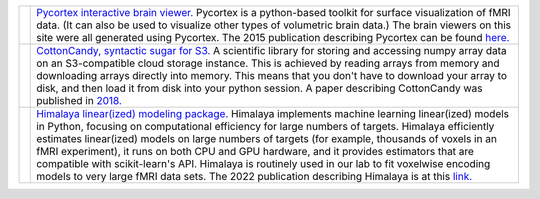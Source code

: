 .. title: OpenCode
.. slug: open_code
.. date: 2023-03-24 23:52:52 UTC-07:00
.. tags: software, open source, python, fmri
.. category: neuroscience
.. link: 
.. description: 
.. type: text

.. list-table:: 
  :header-rows: 0

  * - .. image:: /images/other/pycortex.png
    - `Pycortex interactive brain viewer. 
      <https://github.com/gallantlab/pycortex>`_
      Pycortex is a python-based toolkit for surface visualization
      of fMRI data. (It can also be used to visualize other types
      of volumetric brain data.) The brain viewers on this site were
      all generated using Pycortex. The 2015 publication describing 
      Pycortex can be found 
      `here. 
      <https://www.frontiersin.org/articles/10.3389/fninf.2015.00023/full>`_

  * - .. image:: /images/other/cottoncandy.png
    - `CottonCandy, syntactic sugar for S3. 
      <https://github.com/gallantlab/cottoncandy>`_
      A scientific library for storing and accessing numpy array 
      data on an S3-compatible cloud storage instance. This is achieved 
      by reading arrays from memory and downloading arrays directly 
      into memory. This means that you don't have to download your array 
      to disk, and then load it from disk into your python session.
      A paper describing CottonCandy was published in
      `2018. 
      <https://joss.theoj.org/papers/10.21105/joss.00890.pdf>`_

  * - .. image:: /images/other/himalaya.png
    - `Himalaya linear(ized) modeling package. 
      <https://github.com/gallantlab/himalaya>`_
      Himalaya implements machine learning linear(ized) models in
      Python, focusing on computational efficiency for large numbers 
      of targets. Himalaya efficiently estimates linear(ized) models
      on large numbers of targets (for example, thousands of voxels in an
      fMRI experiment), it runs on both CPU and GPU hardware, and it
      provides estimators that are compatible with scikit-learn's API.
      Himalaya is routinely used in our lab to fit voxelwise encoding
      models to very large fMRI data sets. The 2022 publication
      describing Himalaya is at this
      `link. 
      <https://www.sciencedirect.com/science/article/pii/S1053811922008497>`_
